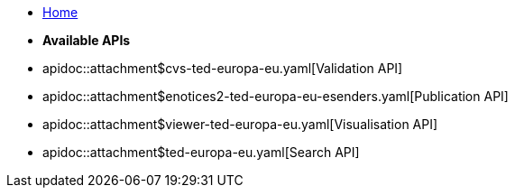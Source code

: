 * xref:index.adoc[Home]

* [.separated]#**Available APIs**#
* apidoc::attachment$cvs-ted-europa-eu.yaml[Validation API]
* apidoc::attachment$enotices2-ted-europa-eu-esenders.yaml[Publication API]
* apidoc::attachment$viewer-ted-europa-eu.yaml[Visualisation API]
* apidoc::attachment$ted-europa-eu.yaml[Search API]
